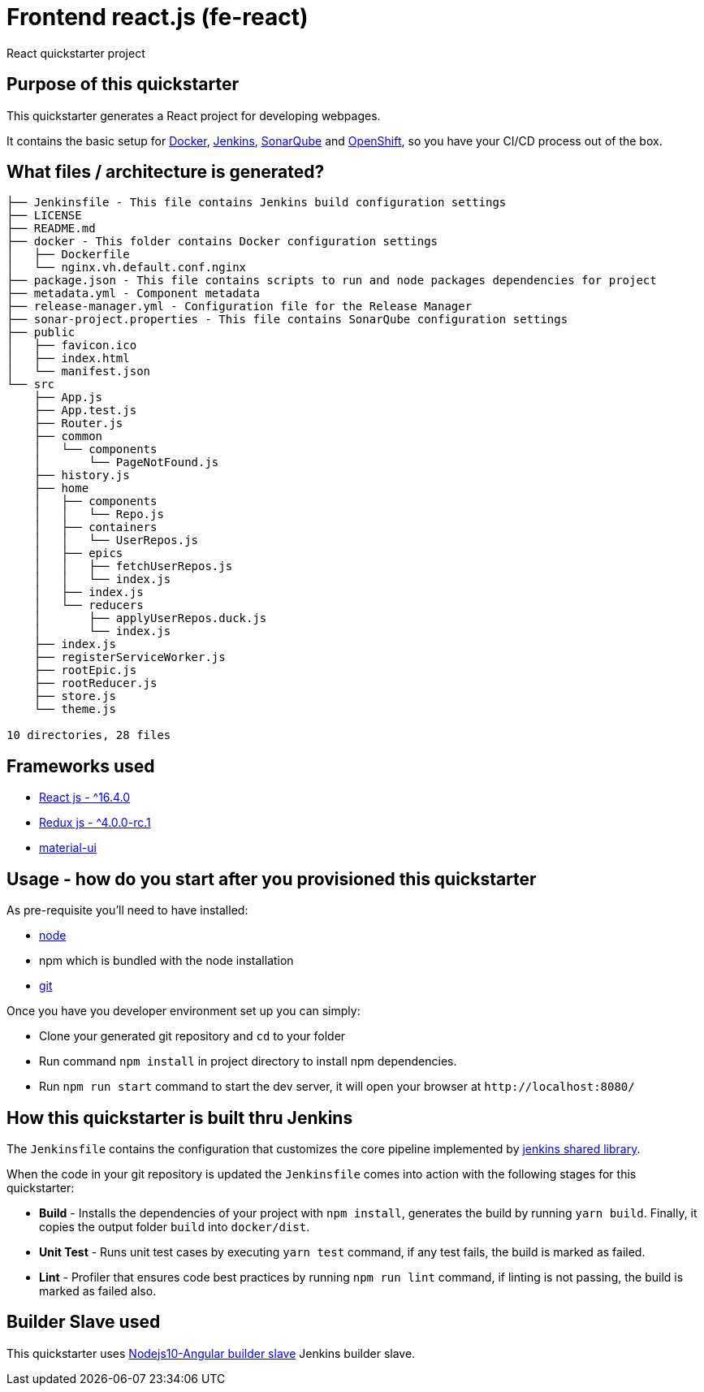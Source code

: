 = Frontend react.js (fe-react)

React quickstarter project

## Purpose of this quickstarter

This quickstarter generates a React project for developing webpages.

It contains the basic setup for https://www.docker.com/[Docker], https://jenkins.io/[Jenkins], https://www.sonarqube.org/[SonarQube] and https://www.openshift.com/[OpenShift], so you have your CI/CD process out of the box.

## What files / architecture is generated?

----
├── Jenkinsfile - This file contains Jenkins build configuration settings
├── LICENSE
├── README.md
├── docker - This folder contains Docker configuration settings
│   ├── Dockerfile
│   └── nginx.vh.default.conf.nginx
├── package.json - This file contains scripts to run and node packages dependencies for project
├── metadata.yml - Component metadata
├── release-manager.yml - Configuration file for the Release Manager
├── sonar-project.properties - This file contains SonarQube configuration settings
├── public
│   ├── favicon.ico
│   ├── index.html
│   └── manifest.json
└── src
    ├── App.js
    ├── App.test.js
    ├── Router.js
    ├── common
    │   └── components
    │       └── PageNotFound.js
    ├── history.js
    ├── home
    │   ├── components
    │   │   └── Repo.js
    │   ├── containers
    │   │   └── UserRepos.js
    │   ├── epics
    │   │   ├── fetchUserRepos.js
    │   │   └── index.js
    │   ├── index.js
    │   └── reducers
    │       ├── applyUserRepos.duck.js
    │       └── index.js
    ├── index.js
    ├── registerServiceWorker.js
    ├── rootEpic.js
    ├── rootReducer.js
    ├── store.js
    └── theme.js

10 directories, 28 files
----

## Frameworks used

* https://facebook.github.io/react/[React js - {caret}16.4.0]
* http://redux.js.org/[Redux js - {caret}4.0.0-rc.1]
* https://material-ui.com[material-ui]

## Usage - how do you start after you provisioned this quickstarter

As pre-requisite you'll need to have installed:

* https://nodejs.org/en/download/[node]
* npm which is bundled with the node installation
* https://git-scm.com/downloads[git]

Once you have you developer environment set up you can simply:

* Clone your generated git repository and `cd` to your folder
* Run command `npm install` in project directory to install npm dependencies.
* Run `npm run start` command to start the dev server, it will open your browser at `+http://localhost:8080/+`

## How this quickstarter is built thru Jenkins

The `Jenkinsfile` contains the configuration that customizes the core pipeline implemented by https://github.com/opendevstack/ods-jenkins-shared-library[jenkins shared library].

When the code in your git repository is updated the `Jenkinsfile` comes into action with the following stages for this quickstarter:

* *Build* - Installs the dependencies of your project with `npm install`, generates the build by running `yarn build`. Finally, it copies the output folder `build` into `docker/dist`.
* *Unit Test* - Runs unit test cases by executing `yarn test` command, if any test fails, the build is marked as failed.
* *Lint* - Profiler that ensures code best practices by running `npm run lint` command, if linting is not passing, the build is marked as failed also.

## Builder Slave used

This quickstarter uses
https://github.com/opendevstack/ods-quickstarters/tree/master/common/jenkins-slaves/nodejs10-angular[Nodejs10-Angular builder slave] Jenkins builder slave.
